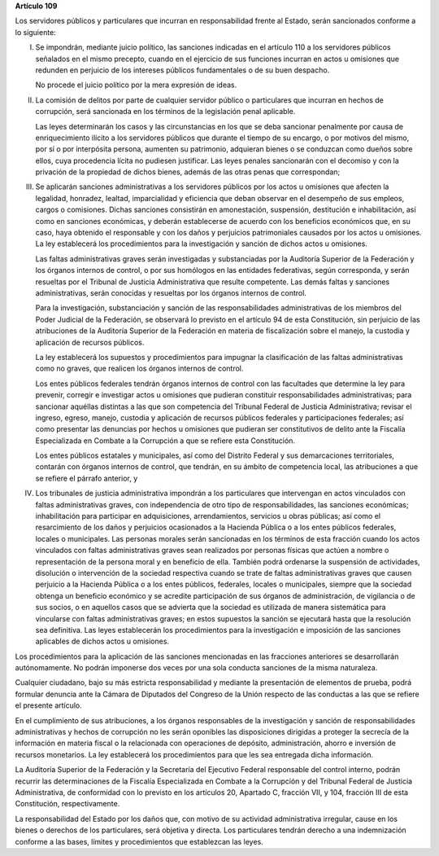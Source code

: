 **Artículo 109**

Los servidores públicos y particulares que incurran en responsabilidad
frente al Estado, serán sancionados conforme a lo siguiente:

I. Se impondrán, mediante juicio político, las sanciones indicadas en el
   artículo 110 a los servidores públicos señalados en el mismo
   precepto, cuando en el ejercicio de sus funciones incurran en actos u
   omisiones que redunden en perjuicio de los intereses públicos
   fundamentales o de su buen despacho.

   No procede el juicio político por la mera expresión de ideas.

II. La comisión de delitos por parte de cualquier servidor público o
    particulares que incurran en hechos de corrupción, será sancionada
    en los términos de la legislación penal aplicable.

    Las leyes determinarán los casos y las circunstancias en los que se
    deba sancionar penalmente por causa de enriquecimiento ilícito a los
    servidores públicos que durante el tiempo de su encargo, o por
    motivos del mismo, por sí o por interpósita persona, aumenten su
    patrimonio, adquieran bienes o se conduzcan como dueños sobre ellos,
    cuya procedencia lícita no pudiesen justificar. Las leyes penales
    sancionarán con el decomiso y con la privación de la propiedad de
    dichos bienes, además de las otras penas que correspondan;

III. Se aplicarán sanciones administrativas a los servidores públicos
     por los actos u omisiones que afecten la legalidad, honradez,
     lealtad, imparcialidad y eficiencia que deban observar en el
     desempeño de sus empleos, cargos o comisiones. Dichas sanciones
     consistirán en amonestación, suspensión, destitución e
     inhabilitación, así como en sanciones económicas, y deberán
     establecerse de acuerdo con los beneficios económicos que, en su
     caso, haya obtenido el responsable y con los daños y perjuicios
     patrimoniales causados por los actos u omisiones. La ley
     establecerá los procedimientos para la investigación y sanción de
     dichos actos u omisiones.

     Las faltas administrativas graves serán investigadas y
     substanciadas por la Auditoría Superior de la Federación y los
     órganos internos de control, o por sus homólogos en las entidades
     federativas, según corresponda, y serán resueltas por el Tribunal
     de Justicia Administrativa que resulte competente. Las demás faltas
     y sanciones administrativas, serán conocidas y resueltas por los
     órganos internos de control.

     Para la investigación, substanciación y sanción de las
     responsabilidades administrativas de los miembros del Poder
     Judicial de la Federación, se observará lo previsto en el artículo
     94 de esta Constitución, sin perjuicio de las atribuciones de la
     Auditoría Superior de la Federación en materia de fiscalización
     sobre el manejo, la custodia y aplicación de recursos públicos.

     La ley establecerá los supuestos y procedimientos para impugnar la
     clasificación de las faltas administrativas como no graves, que
     realicen los órganos internos de control.

     Los entes públicos federales tendrán órganos internos de control
     con las facultades que determine la ley para prevenir, corregir e
     investigar actos u omisiones que pudieran constituir
     responsabilidades administrativas; para sancionar aquéllas
     distintas a las que son competencia del Tribunal Federal de
     Justicia Administrativa; revisar el ingreso, egreso, manejo,
     custodia y aplicación de recursos públicos federales y
     participaciones federales; así como presentar las denuncias por
     hechos u omisiones que pudieran ser constitutivos de delito ante la
     Fiscalía Especializada en Combate a la Corrupción a que se refiere
     esta Constitución.

     Los entes públicos estatales y municipales, así como del Distrito
     Federal y sus demarcaciones territoriales, contarán con órganos
     internos de control, que tendrán, en su ámbito de competencia
     local, las atribuciones a que se refiere el párrafo anterior, y

IV. Los tribunales de justicia administrativa impondrán a los
    particulares que intervengan en actos vinculados con faltas
    administrativas graves, con independencia de otro tipo de
    responsabilidades, las sanciones económicas; inhabilitación para
    participar en adquisiciones, arrendamientos, servicios u obras
    públicas; así como el resarcimiento de los daños y perjuicios
    ocasionados a la Hacienda Pública o a los entes públicos federales,
    locales o municipales. Las personas morales serán sancionadas en los
    términos de esta fracción cuando los actos vinculados con faltas
    administrativas graves sean realizados por personas físicas que
    actúen a nombre o representación de la persona moral y en beneficio
    de ella. También podrá ordenarse la suspensión de actividades,
    disolución o intervención de la sociedad respectiva cuando se trate
    de faltas administrativas graves que causen perjuicio a la Hacienda
    Pública o a los entes públicos, federales, locales o municipales,
    siempre que la sociedad obtenga un beneficio económico y se acredite
    participación de sus órganos de administración, de vigilancia o de
    sus socios, o en aquellos casos que se advierta que la sociedad es
    utilizada de manera sistemática para vincularse con faltas
    administrativas graves; en estos supuestos la sanción se ejecutará
    hasta que la resolución sea definitiva. Las leyes establecerán los
    procedimientos para la investigación e imposición de las sanciones
    aplicables de dichos actos u omisiones.

Los procedimientos para la aplicación de las sanciones mencionadas en
las fracciones anteriores se desarrollarán autónomamente. No podrán
imponerse dos veces por una sola conducta sanciones de la misma
naturaleza.

Cualquier ciudadano, bajo su más estricta responsabilidad y mediante la
presentación de elementos de prueba, podrá formular denuncia ante la
Cámara de Diputados del Congreso de la Unión respecto de las conductas a
las que se refiere el presente artículo.

En el cumplimiento de sus atribuciones, a los órganos responsables de la
investigación y sanción de responsabilidades administrativas y hechos de
corrupción no les serán oponibles las disposiciones dirigidas a proteger
la secrecía de la información en materia fiscal o la relacionada con
operaciones de depósito, administración, ahorro e inversión de recursos
monetarios. La ley establecerá los procedimientos para que les sea
entregada dicha información.

La Auditoría Superior de la Federación y la Secretaría del Ejecutivo
Federal responsable del control interno, podrán recurrir las
determinaciones de la Fiscalía Especializada en Combate a la Corrupción
y del Tribunal Federal de Justicia Administrativa, de conformidad con lo
previsto en los artículos 20, Apartado C, fracción VII, y 104, fracción
III de esta Constitución, respectivamente.

La responsabilidad del Estado por los daños que, con motivo de su
actividad administrativa irregular, cause en los bienes o derechos de
los particulares, será objetiva y directa. Los particulares tendrán
derecho a una indemnización conforme a las bases, límites y
procedimientos que establezcan las leyes.

